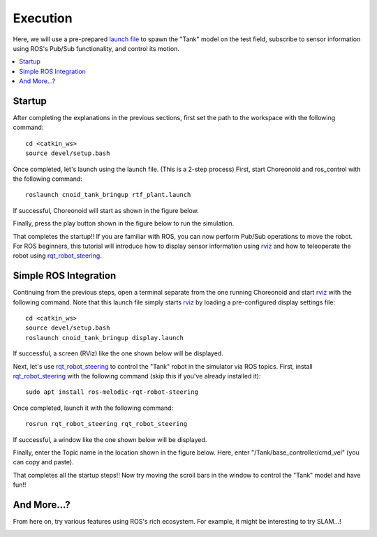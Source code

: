 Execution 
=======================================================

Here, we will use a pre-prepared `launch file <http://wiki.ros.org/roslaunch>`_ to spawn the "Tank" model on the test field, subscribe to sensor information using ROS's Pub/Sub functionality, and control its motion.

.. contents::
   :local:

.. _ros_cnoid_tank_ex1:

Startup
----------------------

.. highlight:: sh

After completing the explanations in the previous sections, first set the path to the workspace with the following command: ::

  cd <catkin_ws>
  source devel/setup.bash

Once completed, let's launch using the launch file. (This is a 2-step process)
First, start Choreonoid and ros_control with the following command: ::

  roslaunch cnoid_tank_bringup rtf_plant.launch

If successful, Choreonoid will start as shown in the figure below.

.. image:: images/rtf_plant1.png
   :align: center

Finally, press the play button shown in the figure below to run the simulation.

.. image:: images/rtf_plant2.png
   :align: center
            
That completes the startup!!
If you are familiar with ROS, you can now perform Pub/Sub operations to move the robot.
For ROS beginners, this tutorial will introduce how to display sensor information using `rviz <http://wiki.ros.org/rviz>`_ and how to teleoperate the robot using `rqt_robot_steering <http://wiki.ros.org/rqt_robot_steering>`_.

Simple ROS Integration
---------------------------------

Continuing from the previous steps, open a terminal separate from the one running Choreonoid and start `rviz <http://wiki.ros.org/rviz>`_ with the following command. Note that this launch file simply starts `rviz <http://wiki.ros.org/rviz>`_ by loading a pre-configured display settings file: ::

  cd <catkin_ws>
  source devel/setup.bash
  roslaunch cnoid_tank_bringup display.launch

If successful, a screen (RViz) like the one shown below will be displayed.

.. image:: images/rviz.png
   :align: center

Next, let's use `rqt_robot_steering <http://wiki.ros.org/rqt_robot_steering>`_ to control the "Tank" robot in the simulator via ROS topics.
First, install `rqt_robot_steering <http://wiki.ros.org/rqt_robot_steering>`_ with the following command (skip this if you've already installed it): ::

  sudo apt install ros-melodic-rqt-robot-steering

Once completed, launch it with the following command: ::

  rosrun rqt_robot_steering rqt_robot_steering 
  
If successful, a window like the one shown below will be displayed.

.. image:: images/rqt1.png
   :align: center

Finally, enter the Topic name in the location shown in the figure below.
Here, enter "/Tank/base_controller/cmd_vel" (you can copy and paste).

.. image:: images/rqt2.png
   :align: center

That completes all the startup steps!!
Now try moving the scroll bars in the window to control the "Tank" model and have fun!!

And More...?
-------------------------

From here on, try various features using ROS's rich ecosystem.
For example, it might be interesting to try SLAM...!
 
.. image:: images/slam.png
   :align: center